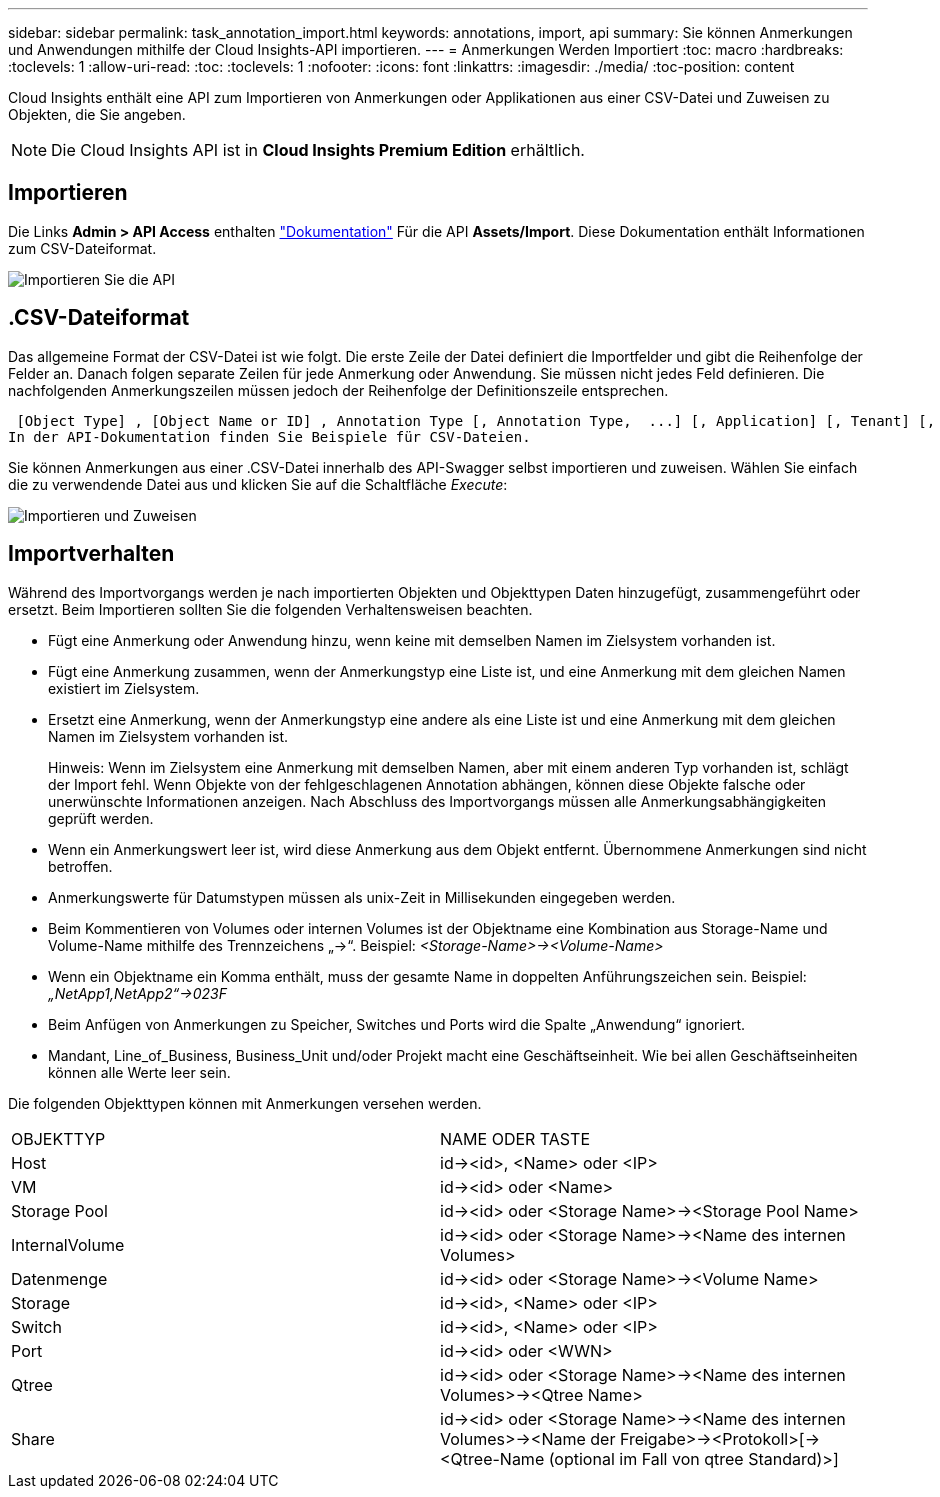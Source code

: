---
sidebar: sidebar 
permalink: task_annotation_import.html 
keywords: annotations, import, api 
summary: Sie können Anmerkungen und Anwendungen mithilfe der Cloud Insights-API importieren. 
---
= Anmerkungen Werden Importiert
:toc: macro
:hardbreaks:
:toclevels: 1
:allow-uri-read: 
:toc: 
:toclevels: 1
:nofooter: 
:icons: font
:linkattrs: 
:imagesdir: ./media/
:toc-position: content


[role="lead"]
Cloud Insights enthält eine API zum Importieren von Anmerkungen oder Applikationen aus einer CSV-Datei und Zuweisen zu Objekten, die Sie angeben.


NOTE: Die Cloud Insights API ist in *Cloud Insights Premium Edition* erhältlich.



== Importieren

Die Links *Admin > API Access* enthalten link:API_Overview.html["Dokumentation"] Für die API *Assets/Import*. Diese Dokumentation enthält Informationen zum CSV-Dateiformat.

image:api_assets_import.png["Importieren Sie die API"]



== .CSV-Dateiformat

Das allgemeine Format der CSV-Datei ist wie folgt. Die erste Zeile der Datei definiert die Importfelder und gibt die Reihenfolge der Felder an. Danach folgen separate Zeilen für jede Anmerkung oder Anwendung. Sie müssen nicht jedes Feld definieren. Die nachfolgenden Anmerkungszeilen müssen jedoch der Reihenfolge der Definitionszeile entsprechen.

 [Object Type] , [Object Name or ID] , Annotation Type [, Annotation Type,  ...] [, Application] [, Tenant] [, Line_Of_Business] [, Business_Unit] [, Project]
In der API-Dokumentation finden Sie Beispiele für CSV-Dateien.

Sie können Anmerkungen aus einer .CSV-Datei innerhalb des API-Swagger selbst importieren und zuweisen. Wählen Sie einfach die zu verwendende Datei aus und klicken Sie auf die Schaltfläche _Execute_:

image:api_assets_import_assign.png["Importieren und Zuweisen"]



== Importverhalten

Während des Importvorgangs werden je nach importierten Objekten und Objekttypen Daten hinzugefügt, zusammengeführt oder ersetzt. Beim Importieren sollten Sie die folgenden Verhaltensweisen beachten.

* Fügt eine Anmerkung oder Anwendung hinzu, wenn keine mit demselben Namen im Zielsystem vorhanden ist.
* Fügt eine Anmerkung zusammen, wenn der Anmerkungstyp eine Liste ist, und eine Anmerkung mit dem gleichen Namen existiert im Zielsystem.
* Ersetzt eine Anmerkung, wenn der Anmerkungstyp eine andere als eine Liste ist und eine Anmerkung mit dem gleichen Namen im Zielsystem vorhanden ist.
+
Hinweis: Wenn im Zielsystem eine Anmerkung mit demselben Namen, aber mit einem anderen Typ vorhanden ist, schlägt der Import fehl. Wenn Objekte von der fehlgeschlagenen Annotation abhängen, können diese Objekte falsche oder unerwünschte Informationen anzeigen. Nach Abschluss des Importvorgangs müssen alle Anmerkungsabhängigkeiten geprüft werden.

* Wenn ein Anmerkungswert leer ist, wird diese Anmerkung aus dem Objekt entfernt. Übernommene Anmerkungen sind nicht betroffen.
* Anmerkungswerte für Datumstypen müssen als unix-Zeit in Millisekunden eingegeben werden.
* Beim Kommentieren von Volumes oder internen Volumes ist der Objektname eine Kombination aus Storage-Name und Volume-Name mithilfe des Trennzeichens „\->“. Beispiel: _<Storage-Name>\-><Volume-Name>_
* Wenn ein Objektname ein Komma enthält, muss der gesamte Name in doppelten Anführungszeichen sein. Beispiel: _„NetApp1,NetApp2“\->023F_
* Beim Anfügen von Anmerkungen zu Speicher, Switches und Ports wird die Spalte „Anwendung“ ignoriert.
* Mandant, Line_of_Business, Business_Unit und/oder Projekt macht eine Geschäftseinheit. Wie bei allen Geschäftseinheiten können alle Werte leer sein.


Die folgenden Objekttypen können mit Anmerkungen versehen werden.

|===


| OBJEKTTYP | NAME ODER TASTE 


| Host | id\-><id>, <Name> oder <IP> 


| VM | id\-><id> oder <Name> 


| Storage Pool | id\-><id> oder <Storage Name>\-><Storage Pool Name> 


| InternalVolume | id\-><id> oder <Storage Name>\-><Name des internen Volumes> 


| Datenmenge | id\-><id> oder <Storage Name>\-><Volume Name> 


| Storage | id\-><id>, <Name> oder <IP> 


| Switch | id\-><id>, <Name> oder <IP> 


| Port | id\-><id> oder <WWN> 


| Qtree | id\-><id> oder <Storage Name>\-><Name des internen Volumes>\-><Qtree Name> 


| Share | id\-><id> oder <Storage Name>\-><Name des internen Volumes>\-><Name der Freigabe>\-><Protokoll>[\-><Qtree-Name (optional im Fall von qtree Standard)>] 
|===